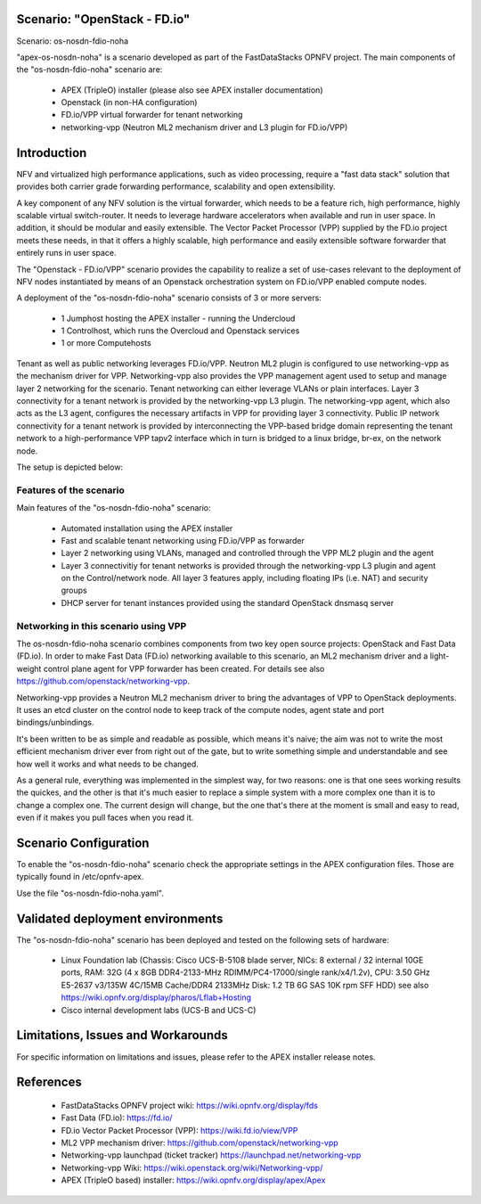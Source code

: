 .. OPNFV - Open Platform for Network Function Virtualization
.. This work is licensed under a Creative Commons Attribution 4.0
.. International License.
.. http://creativecommons.org/licenses/by/4.0

Scenario: "OpenStack - FD.io"
=============================

Scenario: os-nosdn-fdio-noha

"apex-os-nosdn-noha" is a scenario developed as part of the FastDataStacks
OPNFV project. The main components of the "os-nosdn-fdio-noha" scenario
are:

 - APEX (TripleO) installer (please also see APEX installer documentation)
 - Openstack (in non-HA configuration)
 - FD.io/VPP virtual forwarder for tenant networking
 - networking-vpp (Neutron ML2 mechanism driver and L3 plugin for FD.io/VPP)

Introduction
============

NFV and virtualized high performance applications, such as video processing,
require a "fast data stack" solution that provides both carrier grade
forwarding performance, scalability and open extensibility.

A key component of any NFV solution is the virtual forwarder, which needs to be
a feature rich, high performance, highly scalable virtual switch-router. It needs
to leverage hardware accelerators when available and run in user space.  In
addition, it should be modular and easily extensible. The Vector Packet
Processor (VPP) supplied by the FD.io project meets these needs, in that
it offers a highly scalable, high performance and easily extensible
software forwarder that entirely runs in user space.

The "Openstack - FD.io/VPP" scenario provides the capability to realize a set
of use-cases relevant to the deployment of NFV nodes instantiated by means of
an Openstack orchestration system on FD.io/VPP enabled compute nodes.

A deployment of the "os-nosdn-fdio-noha" scenario consists of 3 or more
servers:

  * 1 Jumphost hosting the APEX installer - running the Undercloud
  * 1 Controlhost, which runs the Overcloud and Openstack services
  * 1 or more Computehosts


Tenant as well as public networking leverages FD.io/VPP. Neutron ML2 plugin is
configured to use networking-vpp as the mechanism driver for VPP.
Networking-vpp also provides the VPP management agent used to setup and manage
layer 2 networking for the scenario. Tenant networking can either leverage
VLANs or plain interfaces. Layer 3 connectivity for a tenant network is
provided by the networking-vpp L3 plugin. The networking-vpp agent, which also
acts as the L3 agent, configures the necessary artifacts in VPP for providing
layer 3 connectivity. Public IP network connectivity for a tenant network is
provided by interconnecting the VPP-based bridge domain representing the
tenant network to a high-performance VPP tapv2 interface which in turn is
bridged to a linux bridge, br-ex, on the network node.

The setup is depicted below:


.. image:: FDS-nosdn-overview.png

Features of the scenario
------------------------

Main features of the "os-nosdn-fdio-noha" scenario:

  * Automated installation using the APEX installer
  * Fast and scalable tenant networking using FD.io/VPP as forwarder
  * Layer 2 networking using VLANs, managed and controlled
    through the VPP ML2 plugin and the agent
  * Layer 3 connectivitiy for tenant networks is provided through the
    networking-vpp L3 plugin and agent on the Control/network node. All layer 3
    features apply, including floating IPs (i.e. NAT) and security groups
  * DHCP server for tenant instances provided using the standard
    OpenStack dnsmasq server

Networking in this scenario using VPP
-------------------------------------

The os-nosdn-fdio-noha scenario combines components from two key open
source projects: OpenStack and Fast Data (FD.io).  In order to make Fast Data
(FD.io) networking available to this scenario, an ML2 mechanism driver and a
light-weight control plane agent for VPP forwarder has been created. For
details see also https://github.com/openstack/networking-vpp.

Networking-vpp provides a Neutron ML2 mechanism driver to bring the advantages
of VPP to OpenStack deployments. It uses an etcd cluster on the control node to
keep track of the compute nodes, agent state and port bindings/unbindings.

It's been written to be as simple and readable as possible, which means it's
naive; the aim was not to write the most efficient mechanism driver ever from
right out of the gate, but to write something simple and understandable and see
how well it works and what needs to be changed.

As a general rule, everything was implemented in the simplest way, for two
reasons: one is that one sees working results the quickes, and the other is
that it's much easier to replace a simple system with a more complex one than
it is to change a complex one. The current design will change, but the one
that's there at the moment is small and easy to read, even if it makes you pull
faces when you read it.

Scenario Configuration
======================

To enable the "os-nosdn-fdio-noha" scenario check the appropriate settings
in the APEX configuration files. Those are typically found in /etc/opnfv-apex.

Use the file "os-nosdn-fdio-noha.yaml".

Validated deployment environments
=================================

The "os-nosdn-fdio-noha" scenario has been deployed and tested
on the following sets of hardware:
 * Linux Foundation lab (Chassis: Cisco UCS-B-5108 blade server,
   NICs: 8 external / 32 internal 10GE ports,
   RAM: 32G (4 x 8GB DDR4-2133-MHz RDIMM/PC4-17000/single rank/x4/1.2v),
   CPU: 3.50 GHz E5-2637 v3/135W 4C/15MB Cache/DDR4 2133MHz
   Disk: 1.2 TB 6G SAS 10K rpm SFF  HDD) see also
   https://wiki.opnfv.org/display/pharos/Lflab+Hosting
 * Cisco internal development labs (UCS-B and UCS-C)


Limitations, Issues and Workarounds
===================================

For specific information on limitations and issues, please refer to the APEX
installer release notes.

References
==========


  * FastDataStacks OPNFV project wiki: https://wiki.opnfv.org/display/fds
  * Fast Data (FD.io): https://fd.io/
  * FD.io Vector Packet Processor (VPP): https://wiki.fd.io/view/VPP
  * ML2 VPP mechanism driver: https://github.com/openstack/networking-vpp
  * Networking-vpp launchpad (ticket tracker) https://launchpad.net/networking-vpp
  * Networking-vpp Wiki: https://wiki.openstack.org/wiki/Networking-vpp/
  * APEX (TripleO based) installer: https://wiki.opnfv.org/display/apex/Apex
